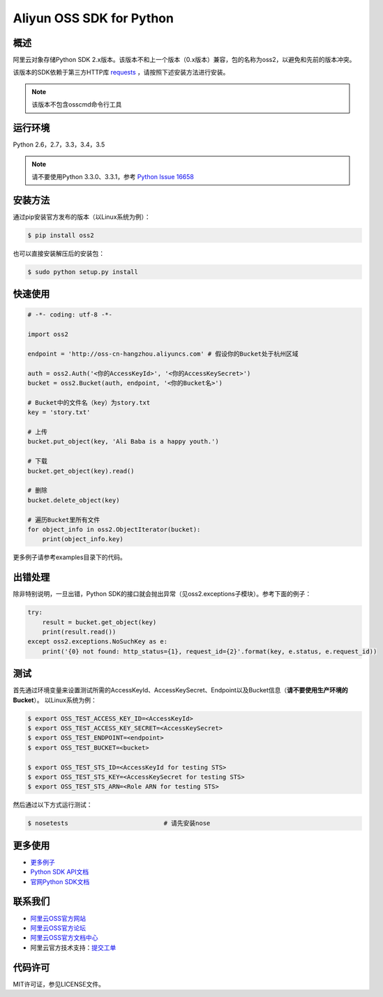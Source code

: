 Aliyun OSS SDK for Python
==========================

.. image:: https://badge.fury.io/py/oss2.svg
    :target: https://badge.fury.io/py/oss2
.. image:: https://travis-ci.org/aliyun/aliyun-oss-python-sdk.svg?branch=master
    :target: https://travis-ci.org/aliyun/aliyun-oss-python-sdk
.. image:: https://coveralls.io/repos/github/aliyun/aliyun-oss-python-sdk/badge.svg?branch=master
    :target: https://coveralls.io/github/aliyun/aliyun-oss-python-sdk?branch=master

概述
----

阿里云对象存储Python SDK 2.x版本。该版本不和上一个版本（0.x版本）兼容，包的名称为oss2，以避免和先前的版本冲突。


该版本的SDK依赖于第三方HTTP库 `requests <https://github.com/kennethreitz/requests>`_ ，请按照下述安装方法进行安装。

.. note::

    该版本不包含osscmd命令行工具

运行环境
--------

Python 2.6，2.7，3.3，3.4，3.5

.. note::

    请不要使用Python 3.3.0、3.3.1，参考 `Python Issue 16658 <https://bugs.python.org/issue16658>`_

安装方法
--------

通过pip安装官方发布的版本（以Linux系统为例）：

.. code-block:: bash

    $ pip install oss2

也可以直接安装解压后的安装包：

.. code-block:: bash

    $ sudo python setup.py install


快速使用
--------

.. code-block:: python

    # -*- coding: utf-8 -*-

    import oss2

    endpoint = 'http://oss-cn-hangzhou.aliyuncs.com' # 假设你的Bucket处于杭州区域

    auth = oss2.Auth('<你的AccessKeyId>', '<你的AccessKeySecret>')
    bucket = oss2.Bucket(auth, endpoint, '<你的Bucket名>')

    # Bucket中的文件名（key）为story.txt
    key = 'story.txt'

    # 上传
    bucket.put_object(key, 'Ali Baba is a happy youth.')

    # 下载
    bucket.get_object(key).read()

    # 删除
    bucket.delete_object(key)

    # 遍历Bucket里所有文件
    for object_info in oss2.ObjectIterator(bucket):
        print(object_info.key)

更多例子请参考examples目录下的代码。

出错处理
--------

除非特别说明，一旦出错，Python SDK的接口就会抛出异常（见oss2.exceptions子模块）。参考下面的例子：

.. code-block:: python

    try:
        result = bucket.get_object(key)
        print(result.read())
    except oss2.exceptions.NoSuchKey as e:
        print('{0} not found: http_status={1}, request_id={2}'.format(key, e.status, e.request_id))

测试
----

首先通过环境变量来设置测试所需的AccessKeyId、AccessKeySecret、Endpoint以及Bucket信息（**请不要使用生产环境的Bucket**）。
以Linux系统为例：

.. code-block:: bash

    $ export OSS_TEST_ACCESS_KEY_ID=<AccessKeyId>
    $ export OSS_TEST_ACCESS_KEY_SECRET=<AccessKeySecret>
    $ export OSS_TEST_ENDPOINT=<endpoint>
    $ export OSS_TEST_BUCKET=<bucket>

    $ export OSS_TEST_STS_ID=<AccessKeyId for testing STS>
    $ export OSS_TEST_STS_KEY=<AccessKeySecret for testing STS>
    $ export OSS_TEST_STS_ARN=<Role ARN for testing STS>


然后通过以下方式运行测试：

.. code-block:: bash

    $ nosetests                          # 请先安装nose

更多使用
--------
- `更多例子 <https://github.com/aliyun/aliyun-oss-python-sdk/tree/master/examples>`_
- `Python SDK API文档 <http://aliyun-oss-python-sdk.readthedocs.org/en/latest>`_
- `官网Python SDK文档 <https://docs.aliyun.com/#/pub/oss/sdk/python-sdk&preface>`_

联系我们
--------
- `阿里云OSS官方网站 <http://oss.aliyun.com>`_
- `阿里云OSS官方论坛 <http://bbs.aliyun.com>`_
- `阿里云OSS官方文档中心 <http://www.aliyun.com/product/oss#Docs>`_
- 阿里云官方技术支持：`提交工单 <https://workorder.console.aliyun.com/#/ticket/createIndex>`_

代码许可
--------
MIT许可证，参见LICENSE文件。
